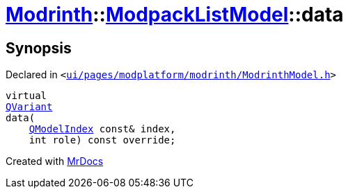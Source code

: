 [#Modrinth-ModpackListModel-data]
= xref:Modrinth.adoc[Modrinth]::xref:Modrinth/ModpackListModel.adoc[ModpackListModel]::data
:relfileprefix: ../../
:mrdocs:


== Synopsis

Declared in `&lt;https://github.com/PrismLauncher/PrismLauncher/blob/develop/launcher/ui/pages/modplatform/modrinth/ModrinthModel.h#L66[ui&sol;pages&sol;modplatform&sol;modrinth&sol;ModrinthModel&period;h]&gt;`

[source,cpp,subs="verbatim,replacements,macros,-callouts"]
----
virtual
xref:QVariant.adoc[QVariant]
data(
    xref:QModelIndex.adoc[QModelIndex] const& index,
    int role) const override;
----



[.small]#Created with https://www.mrdocs.com[MrDocs]#
